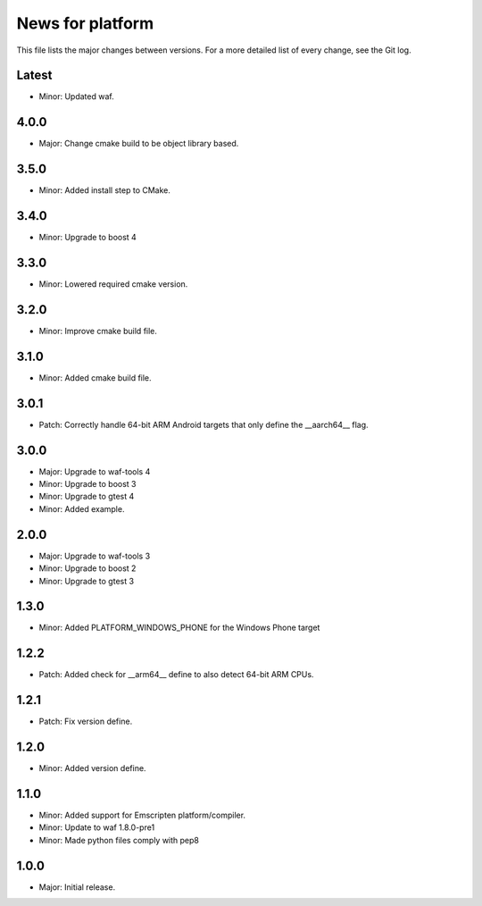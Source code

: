 News for platform
=================

This file lists the major changes between versions. For a more detailed list of
every change, see the Git log.

Latest
------
* Minor: Updated waf.

4.0.0
-----
* Major: Change cmake build to be object library based.

3.5.0
-----
* Minor: Added install step to CMake.

3.4.0
-----
* Minor: Upgrade to boost 4

3.3.0
-----
* Minor: Lowered required cmake version.

3.2.0
-----
* Minor: Improve cmake build file.

3.1.0
-----
* Minor: Added cmake build file.

3.0.1
-----
* Patch: Correctly handle 64-bit ARM Android targets that only define the
  __aarch64__ flag.

3.0.0
-----
* Major: Upgrade to waf-tools 4
* Minor: Upgrade to boost 3
* Minor: Upgrade to gtest 4
* Minor: Added example.

2.0.0
-----
* Major: Upgrade to waf-tools 3
* Minor: Upgrade to boost 2
* Minor: Upgrade to gtest 3

1.3.0
-----
* Minor: Added PLATFORM_WINDOWS_PHONE for the Windows Phone target

1.2.2
-----
* Patch: Added check for __arm64__ define to also detect 64-bit ARM CPUs.

1.2.1
-----
* Patch: Fix version define.

1.2.0
-----
* Minor: Added version define.

1.1.0
-----
* Minor: Added support for Emscripten platform/compiler.
* Minor: Update to waf 1.8.0-pre1
* Minor: Made python files comply with pep8

1.0.0
-----
* Major: Initial release.
